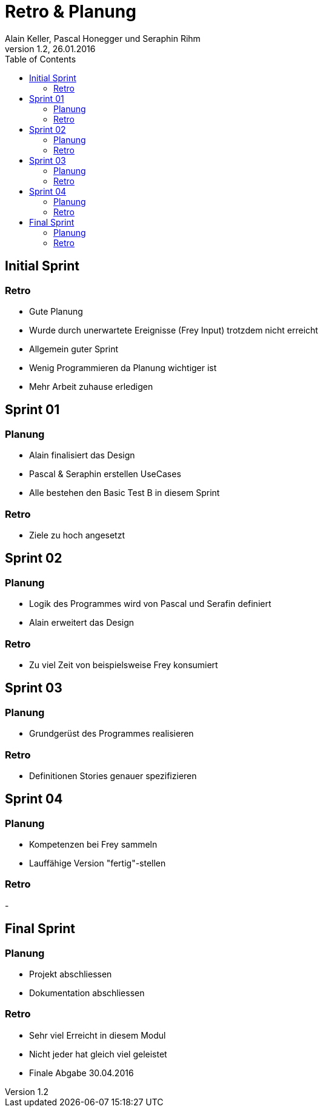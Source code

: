 Retro & Planung
===============
Alain Keller, Pascal Honegger und Seraphin Rihm
Version 1.2, 26.01.2016
:toc:

== Initial Sprint

=== Retro
* Gute Planung
* Wurde durch unerwartete Ereignisse (Frey Input) trotzdem nicht erreicht
* Allgemein guter Sprint
* Wenig Programmieren da Planung wichtiger ist
* Mehr Arbeit zuhause erledigen

== Sprint 01

=== Planung
* Alain finalisiert das Design
* Pascal & Seraphin erstellen UseCases
* Alle bestehen den Basic Test B in diesem Sprint

=== Retro
* Ziele zu hoch angesetzt

== Sprint 02

=== Planung
* Logik des Programmes wird von Pascal und Serafin definiert
* Alain erweitert das Design

=== Retro
* Zu viel Zeit von beispielsweise Frey konsumiert

== Sprint 03

=== Planung
* Grundgerüst des Programmes realisieren

=== Retro
* Definitionen Stories genauer spezifizieren

== Sprint 04

=== Planung
* Kompetenzen bei Frey sammeln
* Lauffähige Version "fertig"-stellen

=== Retro
-

== Final Sprint

=== Planung
* Projekt abschliessen
* Dokumentation abschliessen

=== Retro
* Sehr viel Erreicht in diesem Modul
* Nicht jeder hat gleich viel geleistet
* Finale Abgabe 30.04.2016